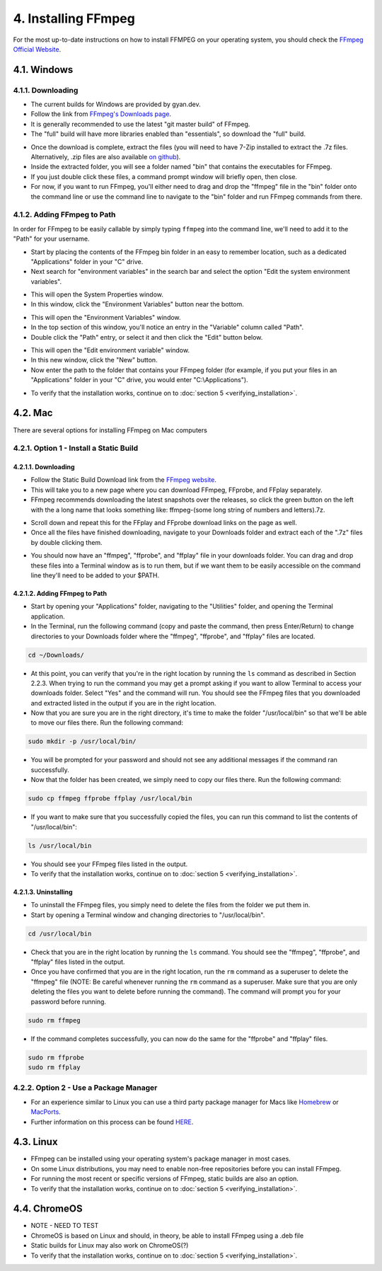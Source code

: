 ####################
4. Installing FFmpeg
####################

For the most up-to-date instructions on how to install FFMPEG on your operating system, you should check the `FFmpeg Official Website <https://ffmpeg.org/download.html>`_.

************
4.1. Windows
************

4.1.1. Downloading
=============================
- The current builds for Windows are provided by gyan.dev.

- Follow the link from `FFmpeg's Downloads page <https://ffmpeg.org/download.html#build-windows>`_.

- It is generally recommended to use the latest "git master build" of FFmpeg.

- The "full" build will have more libraries enabled than "essentials", so download the "full" build.

.. image:: images/windows_install0.png

- Once the download is complete, extract the files (you will need to have 7-Zip installed to extract the  .7z files. Alternatively, .zip files are also available `on github <https://github.com/GyanD/codexffmpeg/releases>`_).

- Inside the extracted folder, you will see a folder named "bin" that contains the executables for FFmpeg.

- If you just double click these files, a command prompt window will briefly open, then close.

- For now, if you want to run FFmpeg, you'll either need to drag and drop the "ffmpeg" file in the "bin" folder onto the command line or use the command line to navigate to the "bin" folder and run FFmpeg commands from there.

4.1.2. Adding FFmpeg to Path
=============================

In order for FFmpeg to be easily callable by simply typing ``ffmpeg`` into the command line, we'll need to add it to the "Path" for your username.

- Start by placing the contents of the FFmpeg bin folder in an easy to remember location, such as a dedicated "Applications" folder in your "C" drive.

- Next search for "environment variables" in the search bar and select the option "Edit the system environment variables".

.. image:: images/windows_install1.png

- This will open the System Properties window.

- In this window, click the "Environment Variables" button near the bottom.

.. image:: images/windows_install2.png

- This will open the "Environment Variables" window.

- In the top section of this window, you'll notice an entry in the "Variable" column called "Path".

- Double click the "Path" entry, or select it and then click the "Edit" button below.

.. image:: images/windows_install3.png

- This will open the "Edit environment variable" window.

- In this new window, click the "New" button.

- Now enter the path to the folder that contains your FFmpeg folder (for example, if you put your files in an "Applications" folder in your "C" drive, you would enter "C:\\Applications").

.. image:: images/windows_install4.png

- To verify that the installation works, continue on to :doc:`section 5 <verifying_installation>`.

************
4.2. Mac
************
There are several options for installing FFmpeg on Mac computers

4.2.1. Option 1 - Install a Static Build
==========================================

4.2.1.1. Downloading
--------------------------------

- Follow the Static Build Download link from the `FFmpeg website <https://ffmpeg.org/download.html#build-mac>`_.

- This will take you to a new page where you can download FFmpeg, FFprobe, and FFplay separately.

- FFmpeg recommends downloading the latest snapshots over the releases, so click the green button on the left with the a long name that looks something like: ffmpeg-(some long string of numbers and letters).7z.

.. image:: images/mac_install0.png

- Scroll down and repeat this for the FFplay and FFprobe download links on the page as well.

- Once all the files have finished downloading, navigate to your Downloads folder and extract each of the ".7z" files by double clicking them.

.. image:: images/mac_install1.png

- You should now have an "ffmpeg", "ffprobe", and "ffplay" file in your downloads folder. You can drag and drop these files into a Terminal window as is to run them, but if we want them to be easily accessible on the command line they'll need to be added to your $PATH.

4.2.1.2. Adding FFmpeg to Path
-------------------------------

- Start by opening your "Applications" folder, navigating to the "Utilities" folder, and opening the Terminal application.

- In the Terminal, run the following command (copy and paste the command, then press Enter/Return) to change directories to your Downloads folder where the "ffmpeg", "ffprobe", and "ffplay" files are located.

.. code-block:: bash

   cd ~/Downloads/

- At this point, you can verify that you're in the right location by running the ``ls`` command as described in Section 2.2.3. When trying to run the command you may get a prompt asking if you want to allow Terminal to access your downloads folder. Select "Yes" and the command will run. You should see the FFmpeg files that you downloaded and extracted listed in the output if you are in the right location.

- Now that you are sure you are in the right directory, it's time to make the folder "/usr/local/bin" so that we'll be able to move our files there. Run the following command:

.. code-block:: bash

   sudo mkdir -p /usr/local/bin/

- You will be prompted for your password and should not see any additional messages if the command ran successfully.

- Now that the folder has been created, we simply need to copy our files there. Run the following command:

.. code-block:: bash

   sudo cp ffmpeg ffprobe ffplay /usr/local/bin

- If you want to make sure that you successfully copied the files, you can run this command to list the contents of "/usr/local/bin":

.. code-block:: bash

   ls /usr/local/bin

- You should see your FFmpeg files listed in the output.

- To verify that the installation works, continue on to :doc:`section 5 <verifying_installation>`.

4.2.1.3. Uninstalling
-------------------------------

- To uninstall the FFmpeg files, you simply need to delete the files from the folder we put them in.

- Start by opening a Terminal window and changing directories to "/usr/local/bin".

.. code-block:: bash

   cd /usr/local/bin

- Check that you are in the right location by running the ``ls`` command. You should see the "ffmpeg", "ffprobe", and "ffplay" files listed in the output.

- Once you have confirmed that you are in the right location, run the ``rm`` command as a superuser to delete the "ffmpeg" file (NOTE: Be careful whenever running the ``rm`` command as a superuser. Make sure that you are only deleting the files you want to delete before running the command). The command will prompt you for your password before running.

.. code-block:: bash

   sudo rm ffmpeg

- If the command completes successfully, you can now do the same for the "ffprobe" and "ffplay" files.

.. code-block:: bash

   sudo rm ffprobe
   sudo rm ffplay

4.2.2. Option 2 - Use a Package Manager
==========================================
- For an experience similar to Linux you can use a third party package manager for Macs like `Homebrew <https://brew.sh/>`_ or `MacPorts <https://www.macports.org/>`_.

- Further information on this process can be found `HERE <https://trac.ffmpeg.org/wiki/CompilationGuide/macOS>`_.

************
4.3. Linux
************
- FFmpeg can be installed using your operating system's package manager in most cases.

- On some Linux distributions, you may need to enable non-free repositories before you can install FFmpeg.

- For running the most recent or specific versions of FFmpeg, static builds are also an option.

- To verify that the installation works, continue on to :doc:`section 5 <verifying_installation>`.

**************
4.4. ChromeOS
**************
- NOTE - NEED TO TEST

- ChromeOS is based on Linux and should, in theory, be able to install FFmpeg using a .deb file

- Static builds for Linux may also work on ChromeOS(?)

- To verify that the installation works, continue on to :doc:`section 5 <verifying_installation>`.
